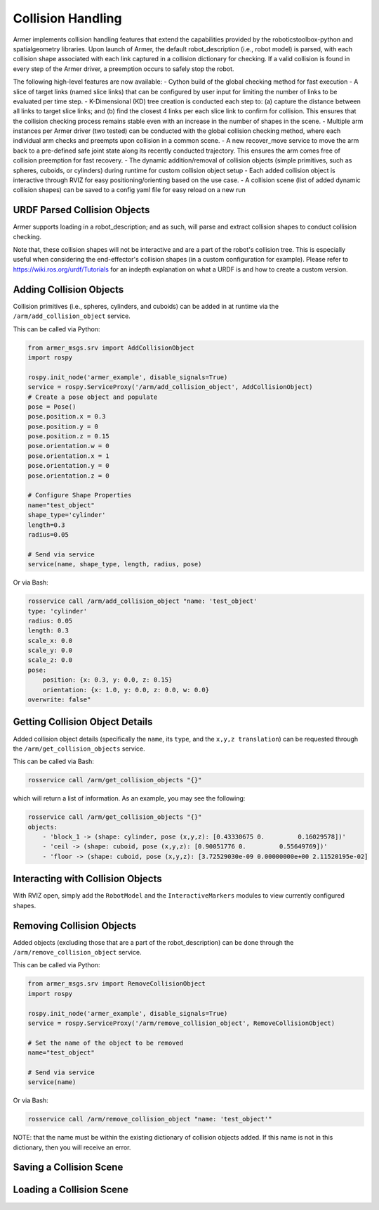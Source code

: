Collision Handling
=====================

Armer implements collision handling features that extend the capabilities provided by the roboticstoolbox-python and spatialgeometry libraries. 
Upon launch of Armer, the default robot_description (i.e., robot model) is parsed, with each collision shape associated with each link captured in a collision dictionary for checking.
If a valid collision is found in every step of the Armer driver, a preemption occurs to safely stop the robot.

The following high-level features are now available:
- Cython build of the global checking method for fast execution
- A slice of target links (named slice links) that can be configured by user input for limiting the number of links to be evaluated per time step.
- K-Dimensional (KD) tree creation is conducted each step to: (a) capture the distance between all links to target slice links; and (b) find the closest 4 links per each slice link to confirm for collision. This ensures that the collision checking process remains stable even with an increase in the number of shapes in the scene. 
- Multiple arm instances per Armer driver (two tested) can be conducted with the global collision checking method, where each individual arm checks and preempts upon collision in a common scene.
- A new recover_move service to move the arm back to a pre-defined safe joint state along its recently conducted trajectory. This ensures the arm comes free of collision preemption for fast recovery.
- The dynamic addition/removal of collision objects (simple primitives, such as spheres, cuboids, or cylinders) during runtime for custom collision object setup
- Each added collision object is interactive through RVIZ for easy positioning/orienting based on the use case.
- A collision scene (list of added dynamic collision shapes) can be saved to a config yaml file for easy reload on a new run 

URDF Parsed Collision Objects
------------------------------

Armer supports loading in a robot_description; and as such, will parse and extract collision shapes to conduct collision checking.

Note that, these collision shapes will not be interactive and are a part of the robot's collision tree. This is especially useful when considering
the end-effector's collision shapes (in a custom configuration for example). Please refer to https://wiki.ros.org/urdf/Tutorials for an indepth explanation on
what a URDF is and how to create a custom version.

Adding Collision Objects
------------------------

Collision primitives (i.e., spheres, cylinders, and cuboids) can be added in at runtime via the ``/arm/add_collision_object`` service. 

This can be called via Python:

.. code-block:: python

    from armer_msgs.srv import AddCollisionObject
    import rospy

    rospy.init_node('armer_example', disable_signals=True)
    service = rospy.ServiceProxy('/arm/add_collision_object', AddCollisionObject)
    # Create a pose object and populate
    pose = Pose()
    pose.position.x = 0.3
    pose.position.y = 0
    pose.position.z = 0.15
    pose.orientation.w = 0
    pose.orientation.x = 1
    pose.orientation.y = 0
    pose.orientation.z = 0
    
    # Configure Shape Properties
    name="test_object"
    shape_type='cylinder'
    length=0.3
    radius=0.05

    # Send via service
    service(name, shape_type, length, radius, pose)  

Or via Bash:

.. code-block:: bash

    rosservice call /arm/add_collision_object "name: 'test_object'
    type: 'cylinder'
    radius: 0.05
    length: 0.3
    scale_x: 0.0
    scale_y: 0.0
    scale_z: 0.0
    pose:
        position: {x: 0.3, y: 0.0, z: 0.15}
        orientation: {x: 1.0, y: 0.0, z: 0.0, w: 0.0}
    overwrite: false" 

Getting Collision Object Details
----------------------------------

Added collision object details (specifically the ``name``, its ``type``, and the ``x,y,z translation``) can be requested through the ``/arm/get_collision_objects`` service.

This can be called via Bash:

.. code-block:: bash

    rosservice call /arm/get_collision_objects "{}"

which will return a list of information. As an example, you may see the following:

.. code-block:: bash

    rosservice call /arm/get_collision_objects "{}"
    objects: 
        - 'block_1 -> (shape: cylinder, pose (x,y,z): [0.43330675 0.         0.16029578])'
        - 'ceil -> (shape: cuboid, pose (x,y,z): [0.90051776 0.         0.55649769])'
        - 'floor -> (shape: cuboid, pose (x,y,z): [3.72529030e-09 0.00000000e+00 2.11520195e-02]

Interacting with Collision Objects
----------------------------------

With RVIZ open, simply add the ``RobotModel`` and the ``InteractiveMarkers`` modules to view currently configured shapes.

Removing Collision Objects
--------------------------

Added objects (excluding those that are a part of the robot_description) can be done through the ``/arm/remove_collision_object`` service.

This can be called via Python:

.. code-block:: python

    from armer_msgs.srv import RemoveCollisionObject
    import rospy

    rospy.init_node('armer_example', disable_signals=True)
    service = rospy.ServiceProxy('/arm/remove_collision_object', RemoveCollisionObject)
    
    # Set the name of the object to be removed
    name="test_object"

    # Send via service
    service(name)  

Or via Bash:

.. code-block:: bash

    rosservice call /arm/remove_collision_object "name: 'test_object'"

NOTE: that the name must be within the existing dictionary of collision objects added. If this name is not in this dictionary, then you will receive an error.

Saving a Collision Scene
------------------------

Loading a Collision Scene
-------------------------


